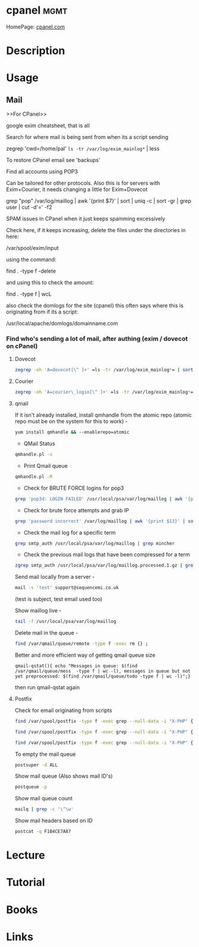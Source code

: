 #+TAGS: mgmt


* cpanel							       :mgmt:
HomePage: [[https://cpanel.com/][cpanel.com]]
* Description
* Usage
** Mail
>>For CPanel>>

google exim cheatsheet, that is all

Search for where mail is being sent from when its a script sending

zegrep 'cwd=/home/pal' =ls -tr /var/log/exim_mainlog*= | less

To restore CPanel email see 'backups'

Find all accounts using POP3

Can be tailored for other protocols. Also this is for servers with
Exim+Courier, it needs changing a little for Exim+Dovecot

grep "pop" /var/log/maillog | awk '{print $7}' | sort | uniq -c | sort
-gr | grep user | cut -d'=' -f2

SPAM issues in CPanel when it just keeps spamming excessively

Check here, if it keeps increasing, delete the files under the
directories in here:

/var/spool/exim/input

using the command:

find . -type f -delete

and using this to check the amount:

find . -type f | wcL

also check the domlogs for the site (cpanel) this often says where this
is originating from if its a script:

/usr/local/apache/domlogs/domainname.com

*** Find who's sending a lot of mail, after authing (exim / dovecot on cPanel)
**** Dovecot
#+BEGIN_SRC sh
zegrep -oh 'A=dovecot[\^ ]+' =ls -tr /var/log/exim_mainlog*= | sort | uniq -c | sort -gr | head -10
#+END_SRC

**** Courier
#+BEGIN_SRC sh
zegrep -oh 'A=courier\_login[\^ ]+' =ls -tr /var/log/exim_mainlog*= | sort | uniq -c | sort -gr | head -10
#+END_SRC

**** qmail
If it isn't already installed, install qmhandle from the atomic repo
(atomic repo must be on the system for this to work) -
#+BEGIN_SRC sh
yum install qmhandle && --enablerepo=atomic
#+END_SRC

- QMail Status 
#+BEGIN_SRC sh
qmhandle.pl -s
#+END_SRC

- Print Qmail queue 
#+BEGIN_SRC sh
qmhandle.pl -R
#+END_SRC

- Check for BRUTE FORCE logins for pop3
#+BEGIN_SRC sh
grep 'pop3d: LOGIN FAILED' /usr/local/psa/var/log/maillog | awk '{print$8}' | sort | uniq -c | sort -gr
#+END_SRC

- Check for brute force attempts and grab IP
#+BEGIN_SRC sh
grep 'password incorrect' /var/log/maillog | awk '{print $13}' | sort | uniq -c | sort -gr | head -6 | cut -d '[' -f2 | cut -d ']' -f1
#+END_SRC

- Check the mail log for a specific term 
#+BEGIN_SRC sh
grep smtp_auth /usr/local/psa/var/log/maillog | grep mincher
#+END_SRC

- Check the previous mail logs that have been compressed for a term 
#+BEGIN_SRC sh
zgrep smtp_auth /usr/local/psa/var/log/maillog.processed.1.gz | grep mincher
#+END_SRC

Send mail locally from a server - 
#+BEGIN_SRC sh
mail -s 'test' support@sequencemi.co.uk
#+END_SRC
(test is subject, test email used too)

Show maillog live - 
#+BEGIN_SRC sh
tail -f /usr/local/psa/var/log/maillog
#+END_SRC

Delete mail in the queue - 
#+BEGIN_SRC sh
find /var/qmail/queue/remote -type f -exec rm {} ;
#+END_SRC

Better and more efficient way of getting qmail queue size
#+BEGIN_SRC 
qmail-qstat(){ echo "Messages in queue: $(find /var/qmail/queue/mess  -type f | wc -l), messages in queue but not yet preprocessed: $(find /var/qmail/queue/todo -type f | wc -l)";}
#+END_SRC
then run qmail-qstat again

**** Postfix

Check for email originating from scripts
#+BEGIN_SRC sh
find /var/spool/postfix -type f -exec grep --null-data -i "X-PHP" {} ; | strings -a | grep -o "X-PHP-Originating-Script.*"
#+END_SRC

#+BEGIN_SRC sh
find /var/spool/postfix -type f -exec grep --null-data -i "X-PHP" {} ; | strings -a | grep -o "X-PHP-Originating-Script.*" | awk '{print $1, $2}' | sort | uniq -c | sort -gr | head -10
#+END_SRC

#+BEGIN_SRC sh
find /var/spool/postfix -type f -exec grep --null-data -i "X-PHP" {} ; | strings -a | grep -o "X-Additional-Header.*" | awk '{print $1, $2}' | sort | uniq -c | sort -gr | head -10
#+END_SRC

To empty the mail queue
#+BEGIN_SRC sh
postsuper -d ALL
#+END_SRC

Show mail queue (Also shows mail ID's)
#+BEGIN_SRC sh
postqueue -p
#+END_SRC

Show mail queue count
#+BEGIN_SRC sh
mailq | grep -c '\^\w'
#+END_SRC

Show mail headers based on ID
#+BEGIN_SRC sh
postcat -q F1B4CE7A87
#+END_SRC

* Lecture
* Tutorial
* Books
* Links
